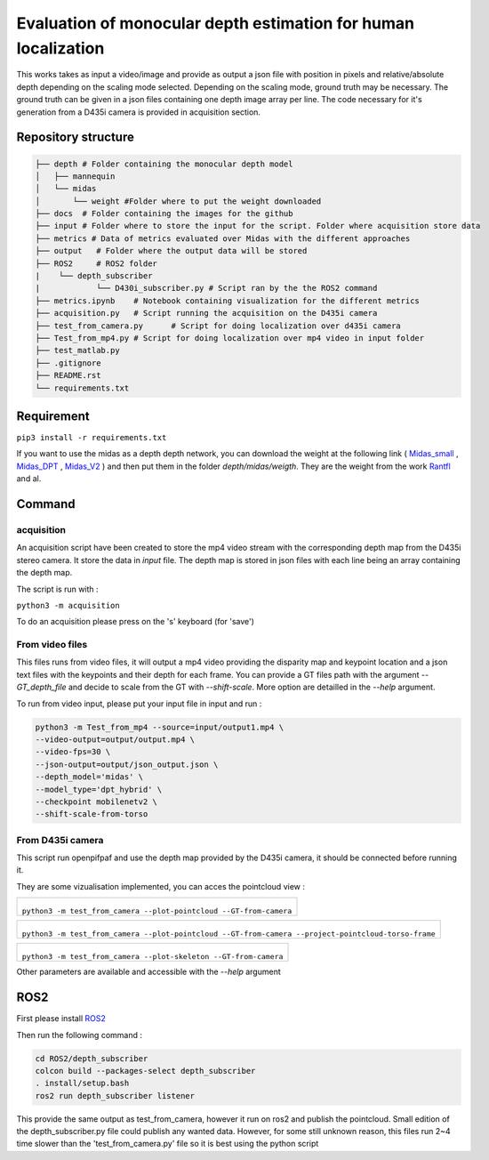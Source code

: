 ===============================================================
Evaluation of monocular depth estimation for human localization
===============================================================

.. figure:: docs/project_map.png

This works takes as input a video/image and provide as output a json file with position in pixels and relative/absolute depth depending on the scaling mode selected. Depending on the scaling mode, ground truth may be necessary. The ground truth can be given in a json files containing one depth image array per line. 
The code necessary for it's generation from a D435i camera is provided in acquisition section.

Repository structure
====================

.. code-block:: raw
   
   ├── depth # Folder containing the monocular depth model
   │   ├── mannequin
   │   └── midas
   │       └── weight #Folder where to put the weight downloaded
   ├── docs  # Folder containing the images for the github
   ├── input # Folder where to store the input for the script. Folder where acquisition store data
   ├── metrics # Data of metrics evaluated over Midas with the different approaches
   ├── output   # Folder where the output data will be stored
   ├── ROS2     # ROS2 folder
   |    └── depth_subscriber
   |            └── D430i_subscriber.py # Script ran by the the ROS2 command
   ├── metrics.ipynb    # Notebook containing visualization for the different metrics
   ├── acquisition.py   # Script running the acquisition on the D435i camera
   ├── test_from_camera.py      # Script for doing localization over d435i camera
   ├── Test_from_mp4.py # Script for doing localization over mp4 video in input folder
   ├── test_matlab.py
   ├── .gitignore
   ├── README.rst
   └── requirements.txt

Requirement 
===========

``pip3 install -r requirements.txt``

If you want to use the midas as a depth depth network, you can download the weight at the following link ( Midas_small_ , Midas_DPT_ , Midas_V2_ ) and then put them in the folder `depth/midas/weigth`.
They are the weight from the work Rantfl_ and al.

Command
=======

acquisition
-----------
An acquisition script have been created to store the mp4 video stream with the corresponding depth map from the D435i stereo camera. It store the data in `input` file. The depth map is stored in json files with each line being an array containing the depth map.

The script is run with :

``python3 -m acquisition``

To do an acquisition please press on the 's' keyboard (for 'save')

From video files 
----------------
This files runs from video files, it will output a mp4 video providing the disparity map and keypoint location and a json text files with the keypoints and their depth for each frame.
You can provide a GT files path with the argument `--GT_depth_file` and decide to scale from 
the GT with `--shift-scale`. More option are detailled in the `--help` argument.

To run from video input, please put your input file in input and run :

.. code-block::

        python3 -m Test_from_mp4 --source=input/output1.mp4 \
        --video-output=output/output.mp4 \
        --video-fps=30 \
        --json-output=output/json_output.json \
        --depth_model='midas' \
        --model_type='dpt_hybrid' \
        --checkpoint mobilenetv2 \
        --shift-scale-from-torso

From D435i camera 
-----------------
This script run openpifpaf and use the depth map provided by the D435i camera, it should be connected before running it.

They are some vizualisation implemented, you can acces the pointcloud view :

+-------------------------------------------------------------------------+
|  .. figure:: docs/pointcloud.png                                        |
|``python3 -m test_from_camera --plot-pointcloud --GT-from-camera``       |
+-------------------------------------------------------------------------+

+----------------------------------------------------------------------------------------------------------+
|  .. figure:: docs/pointcloud_torso_frame.png                                                             |
|  ``python3 -m test_from_camera --plot-pointcloud --GT-from-camera --project-pointcloud-torso-frame``     |
+----------------------------------------------------------------------------------------------------------+

+-------------------------------------------------------------------------+
|  .. figure:: docs/skeleton.png                                          |
|``python3 -m test_from_camera --plot-skeleton --GT-from-camera``         |
+-------------------------------------------------------------------------+

Other parameters are available and accessible with the `--help` argument

ROS2
====

First please install ROS2_

Then run the following command : 

.. code-block::

        cd ROS2/depth_subscriber  
        colcon build --packages-select depth_subscriber  
        . install/setup.bash  
        ros2 run depth_subscriber listener  

This provide the same output as test_from_camera, however it run on ros2 and publish the pointcloud. Small edition of the depth_subscriber.py file could publish any wanted data. 
However, for some still unknown reason, this files run 2~4 time slower than the 'test_from_camera.py' file so it is best using the python script

.. _Midas_small: https://github.com/AlexeyAB/MiDaS/releases/download/midas_dpt/midas_v21_small-70d6b9c8.pt
.. _Midas_DPT: https://github.com/intel-isl/DPT/releases/download/1_0/dpt_hybrid-midas-501f0c75.pt
.. _Midas_V2: https://github.com/AlexeyAB/MiDaS/releases/download/midas_dpt/midas_v21-f6b98070.pt
.. _Rantfl: https://github.com/isl-org/MiDaS
.. _ROS2: https://docs.ros.org/en/foxy/Installation.html